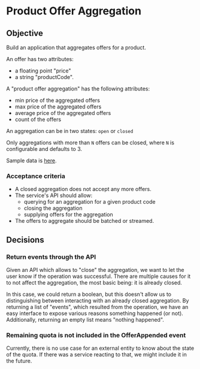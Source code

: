 * Product Offer Aggregation
** Objective
Build an application that aggregates offers for a product.

An offer has two attributes:
- a floating point "price"
- a string "productCode".

A "product offer aggregation" has the following attributes:
- min price of the aggregated offers
- max price of the aggregated offers
- average price of the aggregated offers
- count of the offers

An aggregation can be in two states: ~open~ or ~closed~

Only aggregations with more than =N= offers can be closed, where =N= is
configurable and defaults to 3.

Sample data is [[file:data.csv][here]].

*** Acceptance criteria
- A closed aggregation does not accept any more offers.
- The service's API should allow:
  - querying for an aggregation for a given product code
  - closing the aggregation
  - supplying offers for the aggregation
- The offers to aggregate should be batched or streamed.

** Decisions
*** Return events through the API
Given an API which allows to "close" the aggregation, we want to let the user know if the operation was successful.
There are multiple causes for it to not affect the aggregation, the most basic being: it is already closed.

In this case, we could return a boolean, but this doesn't allow us to distinguishing between interacting with an
already closed aggregation. By returning a list of "events", which resulted from the operation, we have an easy interface
to expose various reasons something happened (or not). Additionally, returning an empty list means "nothing happened".

*** Remaining quota is not included in the OfferAppended event
Currently, there is no use case for an external entity to know about the state of the quota.
If there was a service reacting to that, we might include it in the future.